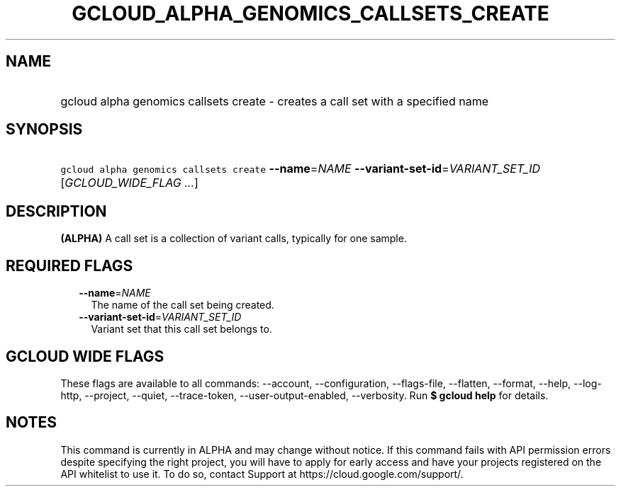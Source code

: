 
.TH "GCLOUD_ALPHA_GENOMICS_CALLSETS_CREATE" 1



.SH "NAME"
.HP
gcloud alpha genomics callsets create \- creates a call set with a specified name



.SH "SYNOPSIS"
.HP
\f5gcloud alpha genomics callsets create\fR \fB\-\-name\fR=\fINAME\fR \fB\-\-variant\-set\-id\fR=\fIVARIANT_SET_ID\fR [\fIGCLOUD_WIDE_FLAG\ ...\fR]



.SH "DESCRIPTION"

\fB(ALPHA)\fR A call set is a collection of variant calls, typically for one
sample.



.SH "REQUIRED FLAGS"

.RS 2m
.TP 2m
\fB\-\-name\fR=\fINAME\fR
The name of the call set being created.

.TP 2m
\fB\-\-variant\-set\-id\fR=\fIVARIANT_SET_ID\fR
Variant set that this call set belongs to.


.RE
.sp

.SH "GCLOUD WIDE FLAGS"

These flags are available to all commands: \-\-account, \-\-configuration,
\-\-flags\-file, \-\-flatten, \-\-format, \-\-help, \-\-log\-http, \-\-project,
\-\-quiet, \-\-trace\-token, \-\-user\-output\-enabled, \-\-verbosity. Run \fB$
gcloud help\fR for details.



.SH "NOTES"

This command is currently in ALPHA and may change without notice. If this
command fails with API permission errors despite specifying the right project,
you will have to apply for early access and have your projects registered on the
API whitelist to use it. To do so, contact Support at
https://cloud.google.com/support/.

